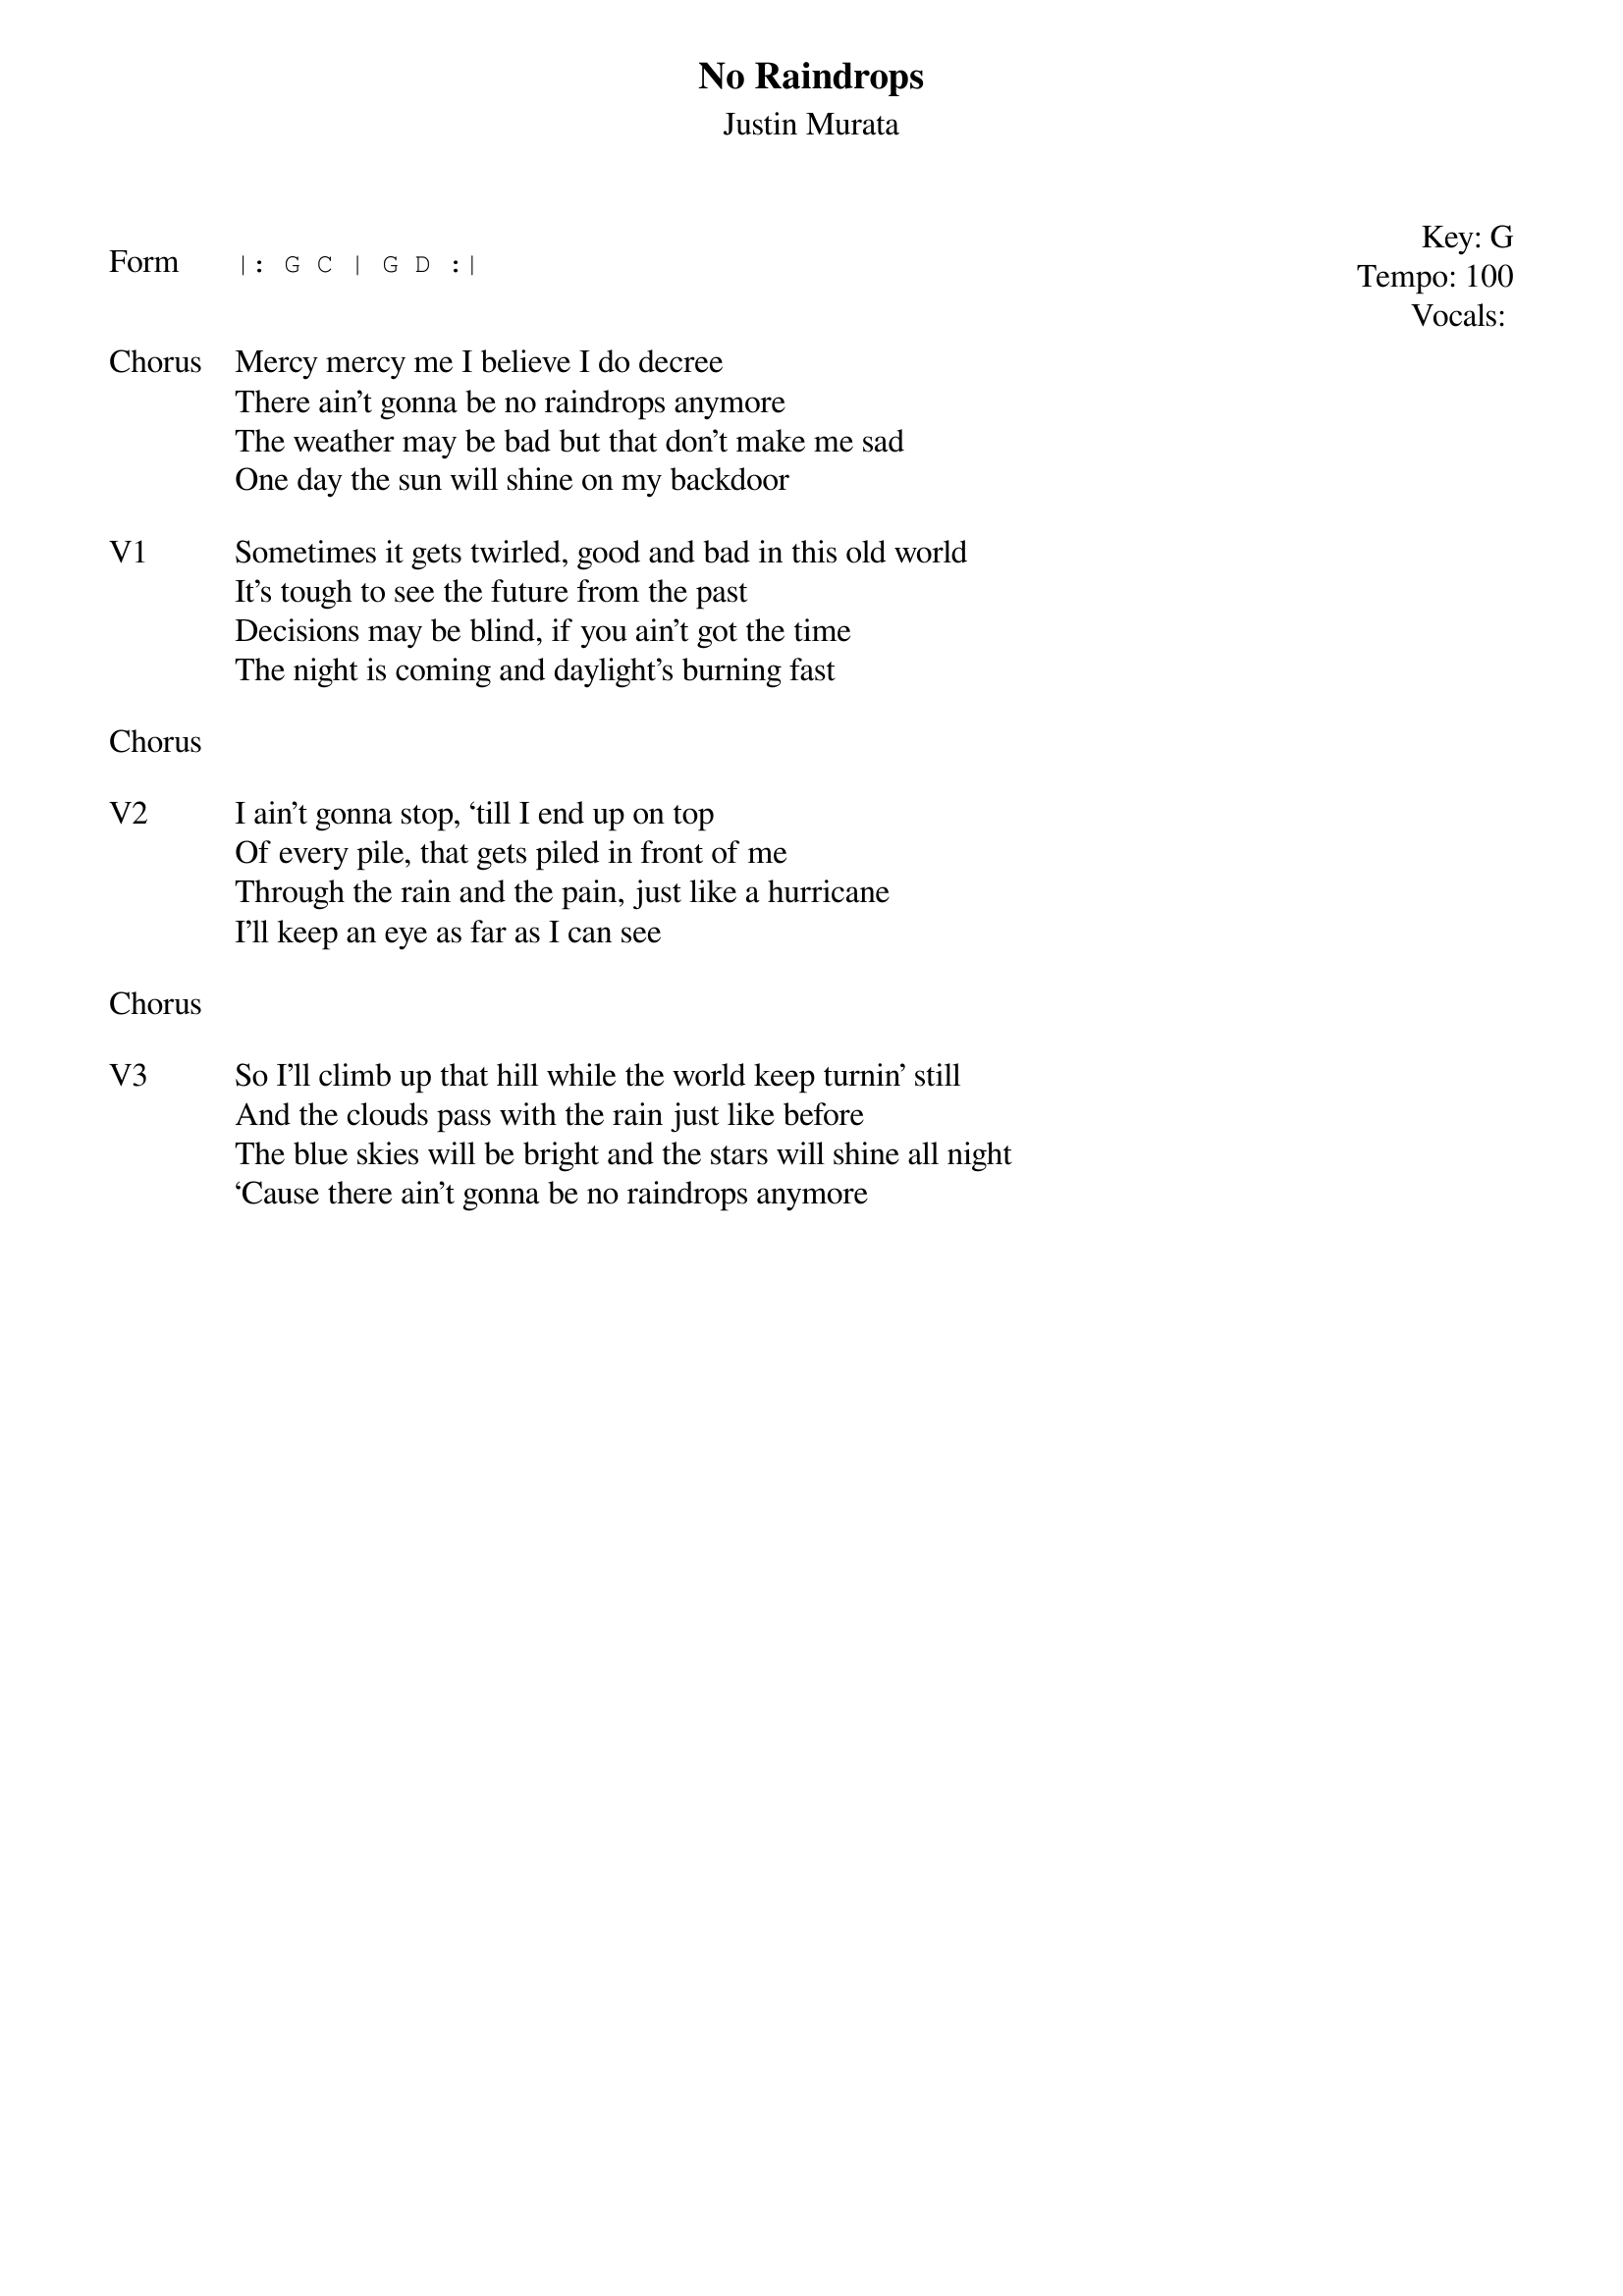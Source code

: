 {t:No Raindrops}
{st:Justin Murata}
{key: G}
{tempo: 100}
{meta: vocals JM}
{meta: timing 10min}

{start_of_textblock label="" flush="right" anchor="line" x="100%"}
Key: %{key}
Tempo: %{tempo}
Vocals: %{vocals}
{end_of_textblock}

{sot: Form}
|: G C | G D :|
{eot}


{sov: Chorus}
Mercy mercy me I believe I do decree
There ain’t gonna be no raindrops anymore
The weather may be bad but that don’t make me sad
One day the sun will shine on my backdoor
{eov}

{sov: V1}
Sometimes it gets twirled, good and bad in this old world
It’s tough to see the future from the past
Decisions may be blind, if you ain’t got the time
The night is coming and daylight’s burning fast
{eov}

{sov: Chorus}
<i> </i>
{eov}

{sov: V2}
I ain’t gonna stop, ‘till I end up on top
Of every pile, that gets piled in front of me
Through the rain and the pain, just like a hurricane
I’ll keep an eye as far as I can see
{eov}

{sov: Chorus}
<i> </i>
{eov}

{sov: V3}
So I’ll climb up that hill while the world keep turnin’ still
And the clouds pass with the rain just like before
The blue skies will be bright and the stars will shine all night
‘Cause there ain’t gonna be no raindrops anymore
{eov}
